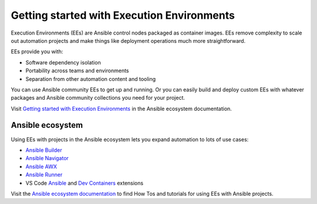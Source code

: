 .. _getting_started_ee_index:

*******************************************
Getting started with Execution Environments
*******************************************

Execution Environments (EEs) are Ansible control nodes packaged as container images.
EEs remove complexity to scale out automation projects and make things like deployment operations much more straightforward.

EEs provide you with:

* Software dependency isolation
* Portability across teams and environments
* Separation from other automation content and tooling

You can use Ansible community EEs to get up and running.
Or you can easily build and deploy custom EEs with whatever packages and Ansible community collections you need for your project.

Visit `Getting started with Execution Environments <https://ansible.readthedocs.io/en/latest/getting_started_ee/index.html>`_ in the Ansible ecosystem documentation.

Ansible ecosystem
-----------------

Using EEs with projects in the Ansible ecosystem lets you expand automation to lots of use cases:

* `Ansible Builder <https://ansible.readthedocs.io/projects/builder/en/latest/>`_
* `Ansible Navigator <https://ansible.readthedocs.io/projects/navigator/>`_
* `Ansible AWX <https://ansible.readthedocs.io/projects/awx/en/latest/userguide/execution_environments.html#use-an-execution-environment-in-jobs>`_
* `Ansible Runner <https://ansible.readthedocs.io/projects/runner/en/stable/>`_
* VS Code `Ansible <https://marketplace.visualstudio.com/items?itemName=redhat.ansible>`_ and `Dev Containers <https://code.visualstudio.com/docs/devcontainers/containers>`_ extensions

Visit the `Ansible ecosystem documentation <https://ansible.readthedocs.io/en/latest/index.html>`_ to find How Tos and tutorials for using EEs with Ansible projects.

